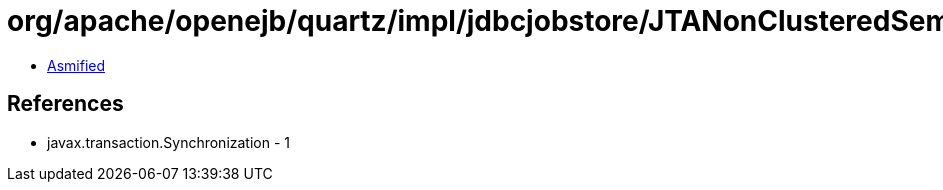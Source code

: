 = org/apache/openejb/quartz/impl/jdbcjobstore/JTANonClusteredSemaphore$SemaphoreSynchronization.class

 - link:JTANonClusteredSemaphore$SemaphoreSynchronization-asmified.java[Asmified]

== References

 - javax.transaction.Synchronization - 1
